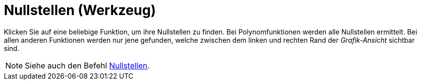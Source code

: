 = Nullstellen (Werkzeug)
:page-en: tools/Roots
ifdef::env-github[:imagesdir: /de/modules/ROOT/assets/images]

Klicken Sie auf eine beliebige Funktion, um ihre Nullstellen zu finden. Bei Polynomfunktionen werden alle Nullstellen
ermittelt. Bei allen anderen Funktionen werden nur jene gefunden, welche zwischen dem linken und rechten Rand der
_Grafik-Ansicht_ sichtbar sind.

[NOTE]
====

Siehe auch den Befehl xref:/commands/Nullstellen.adoc[Nullstellen].

====

